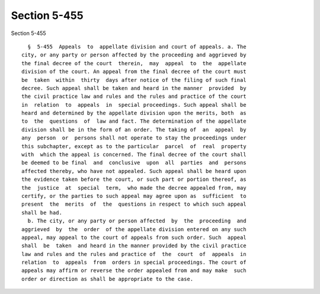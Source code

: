 Section 5-455
=============

Section 5-455 ::    
        
     
        §  5-455  Appeals  to  appellate division and court of appeals. a. The
      city, or any party or person affected by the proceeding and aggrieved by
      the final decree of the court  therein,  may  appeal  to  the  appellate
      division of the court. An appeal from the final decree of the court must
      be  taken  within  thirty  days after notice of the filing of such final
      decree. Such appeal shall be taken and heard in the manner  provided  by
      the civil practice law and rules and the rules and practice of the court
      in  relation  to  appeals  in  special proceedings. Such appeal shall be
      heard and determined by the appellate division upon the merits, both  as
      to  the  questions  of  law and fact. The determination of the appellate
      division shall be in the form of an order. The taking of  an  appeal  by
      any  person  or  persons shall not operate to stay the proceedings under
      this subchapter, except as to the particular  parcel  of  real  property
      with  which the appeal is concerned. The final decree of the court shall
      be deemed to be final  and  conclusive  upon  all  parties  and  persons
      affected thereby, who have not appealed. Such appeal shall be heard upon
      the evidence taken before the court, or such part or portion thereof, as
      the  justice  at  special  term,  who made the decree appealed from, may
      certify, or the parties to such appeal may agree upon as  sufficient  to
      present  the  merits  of  the  questions in respect to which such appeal
      shall be had.
        b. The city, or any party or person affected  by  the  proceeding  and
      aggrieved  by  the  order  of the appellate division entered on any such
      appeal, may appeal to the court of appeals from such order. Such  appeal
      shall  be  taken  and heard in the manner provided by the civil practice
      law and rules and the rules and practice of  the  court  of  appeals  in
      relation  to  appeals  from  orders in special proceedings. The court of
      appeals may affirm or reverse the order appealed from and may make  such
      order or direction as shall be appropriate to the case.
    
    
    
    
    
    
    